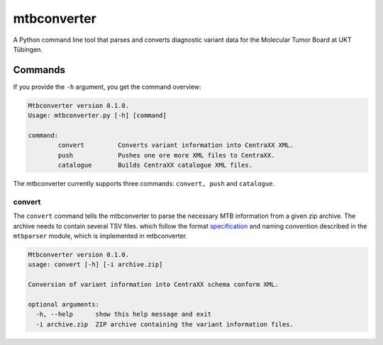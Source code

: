 mtbconverter
=================

A Python command line tool that parses and converts diagnostic variant data for the Molecular Tumor Board at UKT Tübingen.

Commands
---------

If you provide the ``-h`` argument, you get the command overview:

.. code-block:: bash
  
  Mtbconverter version 0.1.0.
  Usage: mtbconverter.py [-h] [command]

  command:
          convert         Converts variant information into CentraXX XML.
          push            Pushes one ore more XML files to CentraXX.
          catalogue       Builds CentraXX catalogue XML files.

The mtbconverter currently supports three commands: ``convert, push`` and ``catalogue``.

convert
~~~~~~~
The ``convert`` command tells the mtbconverter to parse the necessary MTB information from a given zip archive. The archive needs to contain several TSV files. which follow the format specification_ and naming convention described in the ``mtbparser`` module, which is implemented in mtbconverter.

.. _specification: https://github.com/qbicsoftware/qbic.mtbparser/blob/master/README.md

.. code-block:: bash

  Mtbconverter version 0.1.0.
  usage: convert [-h] [-i archive.zip]

  Conversion of variant information into CentraXX schema conform XML.

  optional arguments:
    -h, --help      show this help message and exit
    -i archive.zip  ZIP archive containing the variant information files.
 
 
 
 
